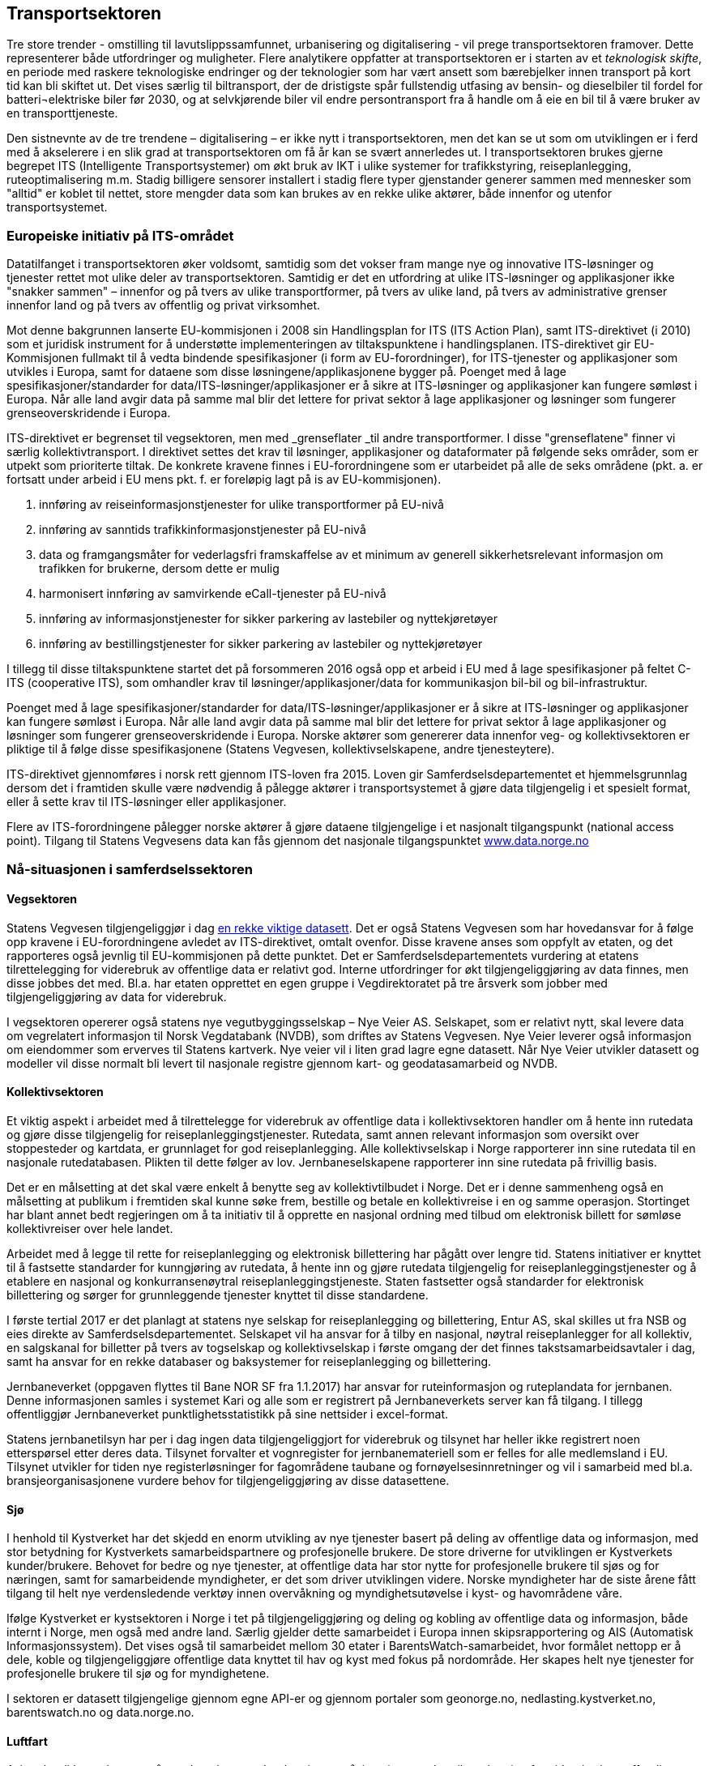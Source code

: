 == Transportsektoren

Tre store trender - omstilling til lavutslippssamfunnet, urbanisering og digitalisering - vil prege transportsektoren framover. Dette representerer både utfordringer og muligheter. Flere analytikere oppfatter at transportsektoren er i starten av et _teknologisk skifte_, en periode med raskere teknologiske endringer og der teknologier som har vært ansett som bærebjelker innen transport på kort tid kan bli skiftet ut. Det vises særlig til biltransport, der de dristigste spår fullstendig utfasing av bensin- og dieselbiler til fordel for batteri¬elektriske biler før 2030, og at selvkjørende biler vil endre persontransport fra å handle om å eie en bil til å være bruker av en transporttjeneste.

Den sistnevnte av de tre trendene – digitalisering – er ikke nytt i transportsektoren, men det kan se ut som om utviklingen er i ferd med å akselerere i en slik grad at transportsektoren om få år kan se svært annerledes ut. I transportsektoren brukes gjerne begrepet ITS (Intelligente Transportsystemer) om økt bruk av IKT i ulike systemer for trafikkstyring, reiseplanlegging, ruteoptimalisering m.m. Stadig billigere sensorer installert i stadig flere typer gjenstander generer sammen med mennesker som "alltid" er koblet til nettet, store mengder data som kan brukes av en rekke ulike aktører, både innenfor og utenfor transportsystemet.

=== Europeiske initiativ på ITS-området

Datatilfanget i transportsektoren øker voldsomt, samtidig som det vokser fram mange nye og innovative ITS-løsninger og tjenester rettet mot ulike deler av transportsektoren. Samtidig er det en utfordring at ulike ITS-løsninger og applikasjoner ikke "snakker sammen" – innenfor og på tvers av ulike transportformer, på tvers av ulike land, på tvers av administrative grenser innenfor land og på tvers av offentlig og privat virksomhet.

Mot denne bakgrunnen lanserte EU-kommisjonen i 2008 sin  Handlingsplan for ITS (ITS Action Plan), samt ITS-direktivet (i 2010) som et juridisk instrument for å understøtte implementeringen av tiltakspunktene i handlingsplanen. ITS-direktivet gir EU-Kommisjonen fullmakt til å vedta bindende spesifikasjoner (i form av EU-forordninger), for ITS-tjenester og applikasjoner som utvikles i Europa, samt for dataene som disse løsningene/applikasjonene bygger på. Poenget med å lage spesifikasjoner/standarder for data/ITS-løsninger/applikasjoner er å sikre at ITS-løsninger og applikasjoner kan fungere sømløst i Europa. Når alle land avgir data på samme mal blir det lettere for privat sektor å lage applikasjoner og løsninger som fungerer grenseoverskridende i Europa.

ITS-direktivet er begrenset til vegsektoren, men med _grenseflater _til andre transportformer. I disse "grenseflatene" finner vi særlig kollektivtransport. I direktivet settes det krav til løsninger, applikasjoner og dataformater på følgende seks områder, som er utpekt som prioriterte tiltak. De konkrete kravene finnes i EU-forordningene som er utarbeidet på alle de seks områdene (pkt. a. er fortsatt under arbeid i EU mens pkt. f. er foreløpig lagt på is av EU-kommisjonen).

 . innføring av reiseinformasjonstjenester for ulike transportformer på EU-nivå
 . innføring av sanntids trafikkinformasjonstjenester på EU-nivå
 . data og framgangsmåter for vederlagsfri framskaffelse av et minimum av generell sikkerhetsrelevant informasjon om trafikken for brukerne, dersom dette er mulig
 . harmonisert innføring av samvirkende eCall-tjenester på EU-nivå
 . innføring av informasjonstjenester for sikker parkering av lastebiler og nyttekjøretøyer
 . innføring av bestillingstjenester for sikker parkering av lastebiler og nyttekjøretøyer

I tillegg til disse tiltakspunktene startet det på forsommeren 2016 også opp et arbeid i EU med å lage spesifikasjoner på feltet C-ITS (cooperative ITS), som omhandler krav til løsninger/applikasjoner/data for kommunikasjon bil-bil og bil-infrastruktur.

Poenget med å lage spesifikasjoner/standarder for data/ITS-løsninger/applikasjoner er å sikre at ITS-løsninger og applikasjoner kan fungere sømløst i Europa. Når alle land avgir data på samme mal blir det lettere for privat sektor å lage applikasjoner og løsninger som fungerer grenseoverskridende i Europa. Norske aktører som genererer data innenfor veg- og kollektivsektoren er pliktige til å følge disse spesifikasjonene (Statens Vegvesen, kollektivselskapene, andre tjenesteytere).

ITS-direktivet gjennomføres i norsk rett gjennom ITS-loven fra 2015. Loven gir Samferdselsdepartementet et hjemmelsgrunnlag dersom det i framtiden skulle være nødvendig å pålegge aktører i transportsystemet å gjøre data tilgjengelig i et spesielt format, eller å sette krav til ITS-løsninger eller applikasjoner.

Flere av ITS-forordningene pålegger norske aktører å gjøre dataene tilgjengelige i et nasjonalt tilgangspunkt (national access point). Tilgang til Statens Vegvesens data kan fås gjennom det nasjonale tilgangspunktet http://www.data.norge.no[www.data.norge.no]

=== Nå-situasjonen i samferdselssektoren

==== Vegsektoren

Statens Vegvesen tilgjengeliggjør i dag https://data.norge.no/organisasjoner/statens-vegvesen[en rekke viktige datasett]. Det er også Statens Vegvesen som har hovedansvar for å følge opp kravene i EU-forordningene avledet av ITS-direktivet, omtalt ovenfor. Disse kravene anses som oppfylt av etaten, og det rapporteres også jevnlig til EU-kommisjonen på dette punktet. Det er Samferdselsdepartementets vurdering at etatens tilrettelegging for viderebruk av offentlige data er relativt god. Interne utfordringer for økt tilgjengeliggjøring av data finnes, men disse jobbes det med. Bl.a. har etaten opprettet en egen gruppe i Vegdirektoratet på tre årsverk som jobber med tilgjengeliggjøring av data for viderebruk.

I vegsektoren opererer også statens nye vegutbyggingsselskap – Nye Veier AS. Selskapet, som er relativt nytt, skal levere data om vegrelatert informasjon til Norsk Vegdatabank (NVDB), som driftes av Statens Vegvesen. Nye Veier leverer også informasjon om eiendommer som erverves til Statens kartverk. Nye veier vil i liten grad lagre egne datasett. Når Nye Veier utvikler datasett og modeller vil disse normalt bli levert til nasjonale registre gjennom kart- og geodatasamarbeid og NVDB.

==== Kollektivsektoren

Et viktig aspekt i arbeidet med å tilrettelegge for viderebruk av offentlige data i kollektivsektoren handler om å hente inn rutedata og gjøre disse tilgjengelig for reiseplanleggingstjenester. Rutedata, samt annen relevant informasjon som oversikt over stoppesteder og kartdata, er grunnlaget for god reiseplanlegging. Alle kollektivselskap i Norge rapporterer inn sine rutedata til en nasjonale rutedatabasen. Plikten til dette følger av lov. Jernbaneselskapene rapporterer inn sine rutedata på frivillig basis.

Det er en målsetting at det skal være enkelt å benytte seg av kollektivtilbudet i Norge. Det er i denne sammenheng også en målsetting at publikum i fremtiden skal kunne søke frem, bestille og betale en kollektivreise i en og samme operasjon. Stortinget har blant annet bedt regjeringen om å ta initiativ til å opprette en nasjonal ordning med tilbud om elektronisk billett for sømløse kollektivreiser over hele landet.

Arbeidet med å legge til rette for reiseplanlegging og elektronisk billettering har pågått over lengre tid. Statens initiativer er knyttet til å fastsette standarder for kunngjøring av rutedata, å hente inn og gjøre rutedata tilgjengelig for reiseplanleggingstjenester og å etablere en nasjonal og konkurransenøytral reiseplanleggingstjeneste. Staten fastsetter også standarder for elektronisk billettering og sørger for grunnleggende tjenester knyttet til disse standardene.

I første tertial 2017 er det planlagt at statens nye selskap for reiseplanlegging og billettering, Entur AS, skal skilles ut fra NSB og eies direkte av Samferdselsdepartementet. Selskapet vil ha ansvar for å tilby en nasjonal, nøytral reiseplanlegger for all kollektiv, en salgskanal for billetter på tvers av togselskap og kollektivselskap i første omgang der det finnes takstsamarbeidsavtaler i dag, samt ha ansvar for en rekke databaser og baksystemer for reiseplanlegging og billettering.

Jernbaneverket (oppgaven flyttes til Bane NOR SF fra 1.1.2017) har ansvar for ruteinformasjon og ruteplandata for jernbanen. Denne informasjonen samles i systemet Kari og alle som er registrert på Jernbaneverkets server kan få tilgang. I tillegg offentliggjør Jernbaneverket punktlighetsstatistikk på sine nettsider i excel-format.

Statens jernbanetilsyn har per i dag ingen data tilgjengeliggjort for viderebruk og tilsynet har heller ikke registrert noen etterspørsel etter deres data. Tilsynet forvalter et vognregister for jernbanemateriell som er felles for alle medlemsland i EU. Tilsynet utvikler for tiden nye registerløsninger for fagområdene taubane og fornøyelsesinnretninger og vil i samarbeid med bl.a. bransjeorganisasjonene vurdere behov for tilgjengeliggjøring av disse datasettene.

==== Sjø

I henhold til Kystverket har det skjedd en enorm utvikling av nye tjenester basert på deling av offentlige data og informasjon, med stor betydning for Kystverkets samarbeidspartnere og profesjonelle brukere. De store driverne for utviklingen er Kystverkets kunder/brukere. Behovet for bedre og nye tjenester, at offentlige data har stor nytte for profesjonelle brukere til sjøs og for næringen, samt for samarbeidende myndigheter, er det som driver utviklingen videre. Norske myndigheter har de siste årene fått tilgang til helt nye verdensledende verktøy innen overvåkning og myndighetsutøvelse i kyst- og havområdene våre.

Ifølge Kystverket er kystsektoren i Norge i tet på tilgjengeliggjøring og deling og kobling av offentlige data og informasjon, både internt i Norge, men også med andre land. Særlig gjelder dette samarbeidet i Europa innen skipsrapportering og AIS (Automatisk Informasjonssystem). Det vises også til samarbeidet mellom 30 etater i BarentsWatch-samarbeidet, hvor formålet nettopp er å dele, koble og tilgjengeliggjøre offentlige data knyttet til hav og kyst med fokus på nordområde. Her skapes helt nye tjenester for profesjonelle brukere til sjø og for myndighetene.

I sektoren er datasett tilgjengelige gjennom egne API-er og gjennom portaler som geonorge.no, nedlasting.kystverket.no, barentswatch.no og data.norge.no.

==== Luftfart

Avinor har ikke enda svart på oppdragsbrev om kartlegging av nåsituasjonen m.h.t. tilrettelegging for viderebruk av offentlige data. Samferdselsdepartementet må derfor få komme tilbake med mer informasjon om status i denne sektoren senere.

Luftfartstilsynet gjør data tilgjengelig på sine nettsider. Eksempler på tilgjengelige data er oversikt over norskregistrerte luftfartøy, kontrollanter, flyleger og UH-informasjon. Problemstillinger knyttet til globalisering av luftfart har medført noe større etterspørsel etter data, med etterspørselen har så lavt volum at Luftfartstilsynet ikke anser det som ressursøkonomisk å etablere tjenester der dataene kan hentes ut via API'er e.l. Imidlertid har Luftfartstilsynet i sitt Målbildet 2018+ som delmål å levere enda bedre tjenester til eksterne brukere. I den pågående omorganiseringen i Luftfartstilsynet er også brukernes behov en viktig dimensjon. Deling av offentlige data er et tema som kan gå inn i dette arbeidet, samt tilsynets arbeid med å oppdatere sin digitaliseringsstrategi, et arbeid som vil skje i 2017.

==== Ekomsektoren

Nasjonal kommunikasjonsmyndighet har lagt ut en rekke datasett på data.norge.no I tillegg er det laget en oversikt over data på Nkoms eget nettsted Nkom.no. Det er Nkoms inntrykk at dataene brukes aktivt, særlig som bakgrunn av analyser gjort i meglerhus og blant bransjeaktører, forbrukermyndigheter og media.

Etaten har ikke statistikk for hvilke åpne data som blir mest brukt, men erfarer at tall fra ekommarkedene (mobil, bredbånd, osv.) er svært mye brukt. Etaten forventer den samme utviklingen framover, men også en økning i tall over kapasitetsmåling for mobil/bredbånd, som lagres av brukerne selv påhttp://www.nettfart.no/[ www.nettfart.no].

==== Annet

Statens Havarikommisjon er del av transportsektoren, om enn noe på siden, som en faglig uavhengig og svært spesialisert etat. Etaten produserer rapporter fra ulykker og hendelser, og har ellers ikke registerdata eller fagsystemer av noe slag. Etaten opplever i økende grad en forventning om å være bidragsyter i europeiske databaser for ulykker eller ulykkesundersøkelser, for eksempel European Marine Casualty Information Platform (EMCIP), European Railway Agency Database for Interoperability and Safety (ERADIS) og Safety Recommendatio Information System (SRIS). Dataene blir da registrert direkte i de europeiske databasene og etaten har ikke noen lokal variant av tilsvarende databaser. +
Statens Havarikommisjon har et avgrenset mandat og informasjonen som forvaltes er i stor grad underlagt taushetsplikt. Resultatene som offentliggjøres er i form av offentlige rapporter, i henhold til kommisjonens mandat.

=== Sentrale problemstillinger framover hva gjelder data i transportsektoren

==== Samvirkende ITS

Mange ITS-løsninger og applikasjoner er relativt transportformspesifikke eller etatsspesifikke. Imidlertid er det slik at de kanskje største gevinstene av ITS og digitalisering i transportsektoren kan tas ut når en begynner å koble applikasjoner, løsninger og systemer sammen på tvers av transportformene. Et begrep for slik sammenkobling er Samvirkende ITS. Ved samvirkende ITS utnyttes kommunikasjon mellom kjøretøy, trafikanter, og infrastruktur for å oppnå bedre framkommelighet, økt trafikksikkerhet og mer miljøvennlig mobilitet. Samvirkende ITS muliggjør deling av informasjon om kjøretøyers plassering, bevegelse og andre data fra mobiltelefoner og kjøretøy. Dette kan gi bedre mobilitetstjenester for alle trafikanter. Slike løsninger åpner for avansert styring av trafikken og helt nye muligheter som kan bidrar til bedre trafikksikkerhet og miljø. I dag arbeider myndigheter, bilindustri, standardiseringsorganer, teknologi- og tjenesteleverandører tett sammen for å realisere mulighetene som ligger i Samvirkende ITS systemer.

Det er særlig i byer at samvirkende ITS har et potensial til å bidra til å nå mål om mer effektiv bruk av eksisterende fysisk infrastruktur, bedre trafikkflyt og større overgang av reisende fra bil til kollektiv/sykkel eller gange, understøttet av bedre og mer personaliserte tjenester fra mobilitetsleverandører, tilgjengeliggjort for trafikanter gjennom mobiltelefonene deres.

==== Samvirkende ITS kan gi en ytterligere vekst i mengden data generert i transportsektoren

Bak løsninger som f eks. reiseplanleggere, billetteringsløsninger og applikasjonsbaserte samkjøringsløsninger ligger det store mengder data, skaffet vil veie av ulike aktører i transportsystemet. I framtiden er det ventet at trafikantene selv vil generere ytterligere data om sin egen reiseadferd, enten som reisende med kollektivsystemene, eller som førere av en bil. I førstnevnte tilfelle snakker vi om utvikling av den type Ruter har gjennomført gjennom sitt pilotprosjekt på 60-bussen, hvor de reisende avgir eksakt informasjon om sin reiseadferd gjennom beaconssignaler (nettvarder) når de går på og av bussen. Denne informasjonen kan f eks. brukes av Ruter til betalingsoppgjør (dette har potensial til å spare selskapet for betydelige utgifter til reisekort og automater), eller andre type tjenester, f eks. at Ruter kan bruke dataene til å gi den reisende en bedre tjeneste i form av varslinger på telefonen om forsinkelser, råd om å gå tidligere hjemmefra eller ta sykkel den aktuelle dagen pga. signalfeil i t-banenettet, forslag til alternative reiseruter m.m. – alt basert på hva Ruter vet om din tidligere reiseadferd. Kollektivselskap kan også bruke denne type data til å forbedre ruteplanleggingen sin m.m. En lignende type kilde til data er teledata fra Telekomselskapene. Ut fra signaler om mobiltelefonens oppkobling langs reisen kan man måle reisemønstre på et aggregert nivå. Denne type data kan igjen brukes av en rekke ulike aktører som f eks. til planleggingsformål, som grunnlag for forskning m.m.

På samme måte som kollektivreisende kan avgi informasjon om sin reiseadferd vil også bilister kunne gi informasjon om sin. Når alle biler etter hvert blir "connected" vil alle bilers bevegelser i trafikken bli logget, og det vil her bli snakk om store mengder data. Dette åpner igjen for en hel rekke muligheter og tjenesteområder, fra informasjon om rutevalg og reisetider (som allerede i dag tilbys fra f eks. Google Maps, som baserer sin informasjon på signaler de reisende avgir når de har slått på stedsangivelsen i mobilapp'en Google Maps), til ulike typer digitalisert trafikkstyring i byer. I tillegg til spørsmål om ren tilrettelegging for viderebruk av offentlige data, vil Samferdselsdepartementet og underliggende virksomheter her møte på problemstillinger av nyere karakter, bl.a. knyttet til muligheter som ligger i stordata (big data) og muligheter for utnyttelse av data fra private selskap, som vil kunne ha stor nytteverdi for samferdselsmyndighetene.

Et nyere trekk ved samferdselssektoren i dag er en relativt kraftfull inntreden i sektoren av nye aktører som tidligere ikke har spilt en sentral rolle i transportmarkedet, eksempelvis tilbys flere  trafikkstyringsløsninger til trafikanter. I framtiden er det ikke utenkelig at slike løsninger blir svært utbredt og det er også da sannsynlig at samferdselsmyndighetene etter hvert må forholde seg til denne utviklingen på en annen måte enn tidligere. Denne utviklingen kan reise nye problemstillinger rundt grensedragningen mellom offentlig og privat sektor om eksempelvis trafikkstyring. Et sentralt spørsmål hva gjelder data i framtidens transportsektor handler derfor ikke bare om å tilrettelegge for viderebruk av offentlige data, men også om hvordan offentlig sektor kan nyttiggjøre seg av data samlet inn av privat sektor.

==== Cybersecurity og IKT-sikkerhet

I framtidens digitaliserte transportsystemer vil det bli viktig å sikre seg at mot at lokale systemer i kjøretøyer eller sentrale styringssystemer kan påvirkes av andre (hacking, sabotasje med mer). En ting er at enkeltkjøretøyer kan komme ut for ulykker, men for eksempel falske vegmeldinger vil også lett kunne skape kaos og lede trafikanter inn i farlige situasjoner. Samtidig som internett og nye tjenester skaper store muligheter for utvikling og vekst, viser de åpne trusselvurderingene fra E-tjenesten, PST og NSM at digitaliseringen av samfunnet og økt internasjonalisering skaper nye arenaer for kriminelle handlinger med sikte på økonomisk vinning, spionasje og sabotasje. Ekomnettene og transportsystemer kan både være en bærer av kriminelle handlinger i cyberdomenet eller være mål i seg selv, enten hensikten er spio­nasje eller å ramme kritiske samfunnsfunksjoner.

Også IKT-sikkerhet bør være et satsingsområde i framtidens digitaliserte transportsystemer. NOU 2015:13 Digital sårbarhet – sikkert samfunn (Lysneutvalget) påpeker at IKT-sikkerhet i transportsystemet ikke er avgrenset til å sikre ekomnett- og tjenester. Transportsystemet i sin helhet består av flere komponenter eller delsystemer, som omfatter alt fra selve infrastrukturen, via signal- og styringssystemer, til transportmidlene og deres systemer. Den digitale utviklingen kjennetegnes av økende integrasjon mellom disse systemene og dertil økende kompleksitet. Det sentrale i denne sammenheng er at alle disse delsystemene kan ha sine egne digitale sårbarheter som kan svikte eller utnyttes.

==== Personvern

I framtiden vil samferdselsmyndigheter i større grad vil stå ovenfor utfordringen med at jo flere datakilder som kobles sammen og dermed kan gi store trafikale gevinster, jo større er utfordringene knyttet til ivaretakelse av personvernet. Det er naturlig at samferdselsmyndighetene vil måtte vie mer tid til spørsmål knyttet til personvern etter hvert som utviklingen innen ITS og digitalisering går framover.
